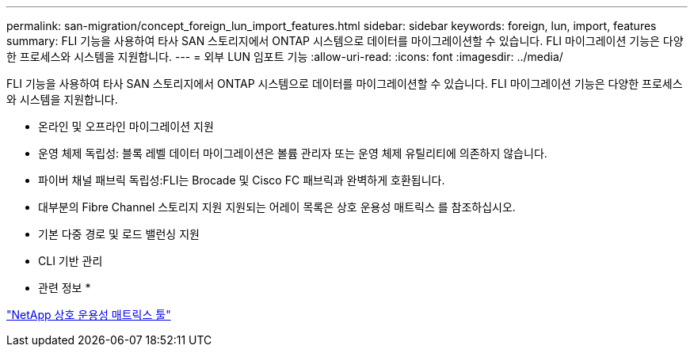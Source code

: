 ---
permalink: san-migration/concept_foreign_lun_import_features.html 
sidebar: sidebar 
keywords: foreign, lun, import, features 
summary: FLI 기능을 사용하여 타사 SAN 스토리지에서 ONTAP 시스템으로 데이터를 마이그레이션할 수 있습니다. FLI 마이그레이션 기능은 다양한 프로세스와 시스템을 지원합니다. 
---
= 외부 LUN 임포트 기능
:allow-uri-read: 
:icons: font
:imagesdir: ../media/


[role="lead"]
FLI 기능을 사용하여 타사 SAN 스토리지에서 ONTAP 시스템으로 데이터를 마이그레이션할 수 있습니다. FLI 마이그레이션 기능은 다양한 프로세스와 시스템을 지원합니다.

* 온라인 및 오프라인 마이그레이션 지원
* 운영 체제 독립성: 블록 레벨 데이터 마이그레이션은 볼륨 관리자 또는 운영 체제 유틸리티에 의존하지 않습니다.
* 파이버 채널 패브릭 독립성:FLI는 Brocade 및 Cisco FC 패브릭과 완벽하게 호환됩니다.
* 대부분의 Fibre Channel 스토리지 지원 지원되는 어레이 목록은 상호 운용성 매트릭스 를 참조하십시오.
* 기본 다중 경로 및 로드 밸런싱 지원
* CLI 기반 관리


* 관련 정보 *

https://mysupport.netapp.com/matrix["NetApp 상호 운용성 매트릭스 툴"]
